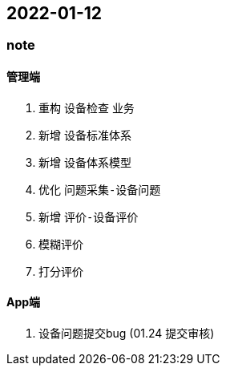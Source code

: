 == 2022-01-12


=== note

==== 管理端
1. 重构 `设备检查` 业务
    1. 新增 `设备标准体系`
    2. 新增 `设备体系模型`
    3. 优化 `问题采集-设备问题`
    4. 新增 `评价-设备评价`

        1. `模糊评价`
        2. `打分评价`

====  App端
1. 设备问题提交bug (01.24 提交审核)